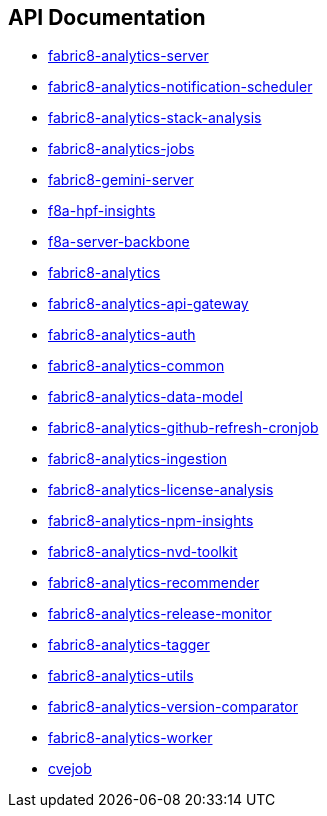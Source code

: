 == API Documentation

- link:../../../../fabric8-analytics-server%20(doc)/lastSuccessfulBuild/artifact/html/index.html[fabric8-analytics-server]
- link:../../../../fabric8-analytics-notification-scheduler%20(doc)/lastSuccessfulBuild/artifact/html/index.html[fabric8-analytics-notification-scheduler]
- link:../../../../fabric8-analytics-stack-analysis%20(doc)/lastSuccessfulBuild/artifact/html/index.html[fabric8-analytics-stack-analysis]
- link:../../../../fabric8-analytics-jobs%20(doc)/lastSuccessfulBuild/artifact/html/index.html[fabric8-analytics-jobs]
- link:../../../../fabric8-gemini-server%20(doc)/lastSuccessfulBuild/artifact/html/index.html[fabric8-gemini-server]
- link:../../../../f8a-hpf-insights%20(doc)/lastSuccessfulBuild/artifact/html/index.html[f8a-hpf-insights]
- link:../../../../f8a-server-backbone%20(doc)/lastSuccessfulBuild/artifact/html/index.html[f8a-server-backbone]
- link:../../../../fabric8-analytics%20(doc)/lastSuccessfulBuild/artifact/html/index.html[fabric8-analytics]
- link:../../../../fabric8-analytics-api-gateway%20(doc)/lastSuccessfulBuild/artifact/html/index.html[fabric8-analytics-api-gateway]
- link:../../../../fabric8-analytics-auth%20(doc)/lastSuccessfulBuild/artifact/html/index.html[fabric8-analytics-auth]
- link:../../../../fabric8-analytics-common%20(doc)/lastSuccessfulBuild/artifact/html/index.html[fabric8-analytics-common]
- link:../../../../fabric8-analytics-data-model%20(doc)/lastSuccessfulBuild/artifact/html/index.html[fabric8-analytics-data-model]
- link:../../../../fabric8-analytics-github-refresh-cronjob%20(doc)/lastSuccessfulBuild/artifact/html/index.html[fabric8-analytics-github-refresh-cronjob]
- link:../../../../fabric8-analytics-ingestion%20(doc)/lastSuccessfulBuild/artifact/html/index.html[fabric8-analytics-ingestion]
- link:../../../../fabric8-analytics-license-analysis%20(doc)/lastSuccessfulBuild/artifact/html/index.html[fabric8-analytics-license-analysis]
- link:../../../../fabric8-analytics-npm-insights%20(doc)/lastSuccessfulBuild/artifact/html/index.html[fabric8-analytics-npm-insights]
- link:../../../../fabric8-analytics-nvd-toolkit%20(doc)/lastSuccessfulBuild/artifact/html/index.html[fabric8-analytics-nvd-toolkit]
- link:../../../../fabric8-analytics-recommender%20(doc)/lastSuccessfulBuild/artifact/html/index.html[fabric8-analytics-recommender]
- link:../../../../fabric8-analytics-release-monitor%20(doc)/lastSuccessfulBuild/artifact/html/index.html[fabric8-analytics-release-monitor]
- link:../../../../fabric8-analytics-tagger%20(doc)/lastSuccessfulBuild/artifact/html/index.html[fabric8-analytics-tagger]
- link:../../../../fabric8-analytics-utils%20(doc)/lastSuccessfulBuild/artifact/html/index.html[fabric8-analytics-utils]
- link:../../../../fabric8-analytics-version-comparator%20(doc)/lastSuccessfulBuild/artifact/html/index.html[fabric8-analytics-version-comparator]
- link:../../../../fabric8-analytics-worker%20(doc)/lastSuccessfulBuild/artifact/html/index.html[fabric8-analytics-worker]
- link:../../../../cvejob%20(doc)/lastSuccessfulBuild/artifact/html/index.html[cvejob]
